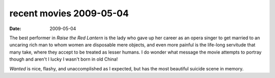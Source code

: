 recent movies 2009-05-04
========================

:date: 2009-05-04



The best performer in *Raise the Red Lantern* is the lady who gave up
her career as an opera singer to get married to an uncaring rich man to
whom women are disposable mere objects, and even more painful is the
life-long servitude that many take, where they accept to be treated as
lesser humans. I do wonder what message the movie attempts to portray
though and aren't I lucky I wasn't born in old China!

*Wanted* is nice, flashy, and unaccomplished as I expected, but has the
most beautiful suicide scene in memory.
